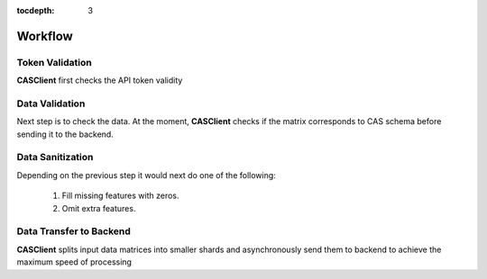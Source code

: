 :tocdepth: 3

Workflow
#######

Token Validation
++++++++++++++++

**CASClient** first checks the API token validity

Data Validation
+++++++++++++++

Next step is to check the data. At the moment, **CASClient** checks if the matrix corresponds to CAS schema before
sending it to the backend.

Data Sanitization
+++++++++++++++++

Depending on the previous step it would next do one of the following:

    1. Fill missing features with zeros.
    2. Omit extra features.

Data Transfer to Backend
++++++++++++++++++++++++
**CASClient** splits input data matrices into smaller shards and asynchronously send them to backend to achieve the
maximum speed of processing
